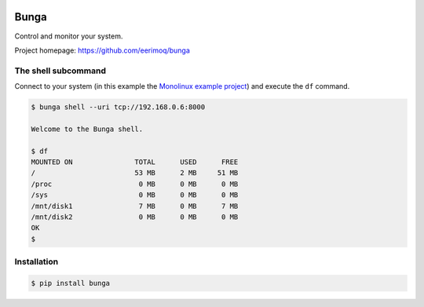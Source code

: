 |buildstatus|_

Bunga
=====

Control and monitor your system.

Project homepage: https://github.com/eerimoq/bunga

The shell subcommand
--------------------

Connect to your system (in this example the `Monolinux example
project`_) and execute the ``df`` command.

.. code-block:: text

   $ bunga shell --uri tcp://192.168.0.6:8000

   Welcome to the Bunga shell.

   $ df
   MOUNTED ON               TOTAL      USED      FREE
   /                        53 MB      2 MB     51 MB
   /proc                     0 MB      0 MB      0 MB
   /sys                      0 MB      0 MB      0 MB
   /mnt/disk1                7 MB      0 MB      7 MB
   /mnt/disk2                0 MB      0 MB      0 MB
   OK
   $

Installation
------------

.. code-block:: python

   $ pip install bunga

.. |buildstatus| image:: https://travis-ci.com/eerimoq/bunga.svg?branch=master
.. _buildstatus: https://travis-ci.com/eerimoq/bunga

.. _Monolinux example project: https://github.com/eerimoq/monolinux-example-project
